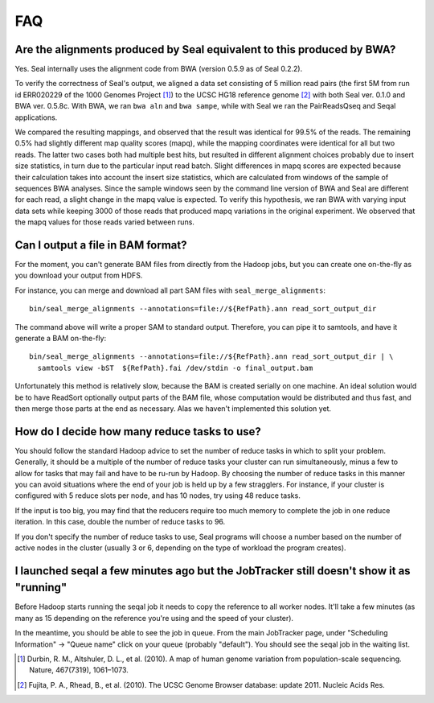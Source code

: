 .. _faq:

FAQ
=====

Are the alignments produced by Seal equivalent to this produced by BWA?
----------------------------------------------------------------------------

Yes.  Seal internally uses the alignment code from BWA (version 0.5.9 as of
Seal 0.2.2).


To verify the correctness of Seal's output, we aligned a data set consisting of
5 million read pairs (the first 5M from run id ERR020229 of the 1000 Genomes
Project [#durbin]_) to the UCSC HG18 reference genome [#fujita]_ with both Seal
ver. 0.1.0
and BWA ver. 0.5.8c.  With BWA, we ran ``bwa aln`` and ``bwa sampe``, while
with Seal we ran the PairReadsQseq and Seqal applications.

We compared the resulting mappings, and observed that the result was identical
for 99.5% of the reads.  The remaining 0.5% had
slightly different map quality scores (mapq), while the mapping coordinates
were identical for all but two reads. The latter two cases both had multiple
best hits, but resulted in different alignment choices probably due to insert
size statistics, in turn due to the particular input read batch. Slight differences
in mapq scores are expected because their calculation takes into account the
insert size statistics, which are calculated from windows of the sample of
sequences BWA analyses. Since the sample windows seen by the command
line version of BWA and Seal are different for each read, a slight change
in the mapq value is expected. To verify this hypothesis, we ran BWA with
varying input data sets while keeping 3000 of those reads that produced
mapq variations in the original experiment. We observed that the mapq
values for those reads varied between runs.



Can I output a file in BAM format?
-------------------------------------

For the moment, you can't generate BAM files from directly from the Hadoop jobs,
but you can create one on-the-fly as you download your output from HDFS.

For instance, you can merge and download all part SAM files with
``seal_merge_alignments``::

  bin/seal_merge_alignments --annotations=file://${RefPath}.ann read_sort_output_dir

The command above will write a proper SAM to standard output.  Therefore, you
can pipe it to samtools, and have it generate a BAM on-the-fly::

  bin/seal_merge_alignments --annotations=file://${RefPath}.ann read_sort_output_dir | \
    samtools view -bST  ${RefPath}.fai /dev/stdin -o final_output.bam

Unfortunately this method is relatively slow, because the BAM is created serially on
one machine.  An ideal solution would be to have ReadSort optionally output
parts of the BAM file, whose computation would be distributed and thus fast, and
then merge those parts at the end as necessary.  Alas we haven't implemented
this solution yet.



How do I decide how many reduce tasks to use?
-----------------------------------------------

You should follow the standard Hadoop advice to set the number of reduce tasks
in which to split your problem.  Generally, it should be a multiple of the
number of reduce tasks your cluster can run simultaneously, minus a few
to allow for tasks that may fail and have to be ru-run by Hadoop.  By choosing
the number of reduce tasks in
this manner you can avoid situations where the end of your job is held up by a
few stragglers.  For instance, if your cluster is configured with 5
reduce slots per node, and has 10 nodes, try using 48 reduce tasks.

If the input is too big, you may find that the reducers require too much memory
to complete the job in one reduce iteration.  In this case, double the number of
reduce tasks to 96.

If you don't specify the number of reduce tasks to use, Seal programs will choose
a number based on the number of active nodes in the cluster (usually 3 or 6,
depending on the type of workload the program creates).

I launched seqal a few minutes ago but the JobTracker still doesn't show it as "running"
-------------------------------------------------------------------------------------------

Before Hadoop starts running the seqal job it needs to copy the reference to all
worker nodes.  It'll take a few minutes (as many as 15 depending on the
reference you're using and the speed of your cluster).

In the meantime, you should be able to see the job in queue.  From the main
JobTracker page, under "Scheduling Information" -> "Queue name" click on your
queue (probably "default").  You should see the seqal job in the waiting list.



.. [#durbin] Durbin, R. M., Altshuler, D. L., et al. (2010). A map of human genome variation from population-scale sequencing. Nature, 467(7319), 1061–1073.
.. [#fujita] Fujita, P. A., Rhead, B., et al. (2010). The UCSC Genome Browser database: update 2011. Nucleic Acids Res.

